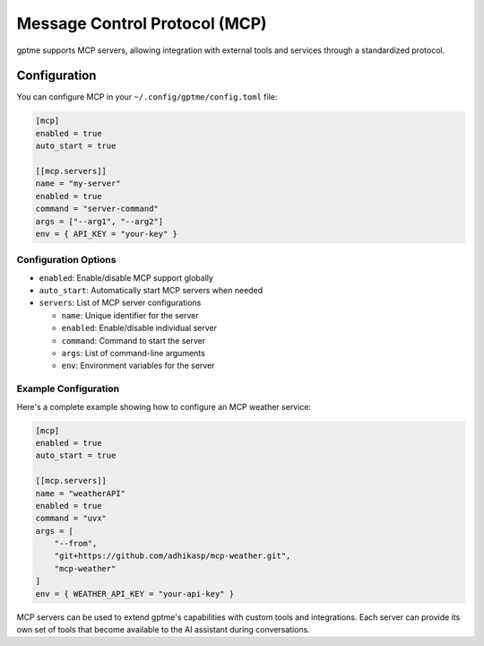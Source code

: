 Message Control Protocol (MCP)
============================

gptme supports MCP servers, allowing integration with external tools and services through a standardized protocol.

Configuration
------------

You can configure MCP in your ``~/.config/gptme/config.toml`` file:

.. code-block:: toml

    [mcp]
    enabled = true
    auto_start = true

    [[mcp.servers]]
    name = "my-server"
    enabled = true
    command = "server-command"
    args = ["--arg1", "--arg2"]
    env = { API_KEY = "your-key" }

Configuration Options
~~~~~~~~~~~~~~~~~~~

- ``enabled``: Enable/disable MCP support globally
- ``auto_start``: Automatically start MCP servers when needed
- ``servers``: List of MCP server configurations

  - ``name``: Unique identifier for the server
  - ``enabled``: Enable/disable individual server
  - ``command``: Command to start the server
  - ``args``: List of command-line arguments
  - ``env``: Environment variables for the server

Example Configuration
~~~~~~~~~~~~~~~~~~~

Here's a complete example showing how to configure an MCP weather service:

.. code-block:: toml

    [mcp]
    enabled = true
    auto_start = true

    [[mcp.servers]]
    name = "weatherAPI"
    enabled = true
    command = "uvx"
    args = [
        "--from",
        "git+https://github.com/adhikasp/mcp-weather.git",
        "mcp-weather"
    ]
    env = { WEATHER_API_KEY = "your-api-key" }

MCP servers can be used to extend gptme's capabilities with custom tools and integrations. Each server can provide its own set of tools that become available to the AI assistant during conversations.
